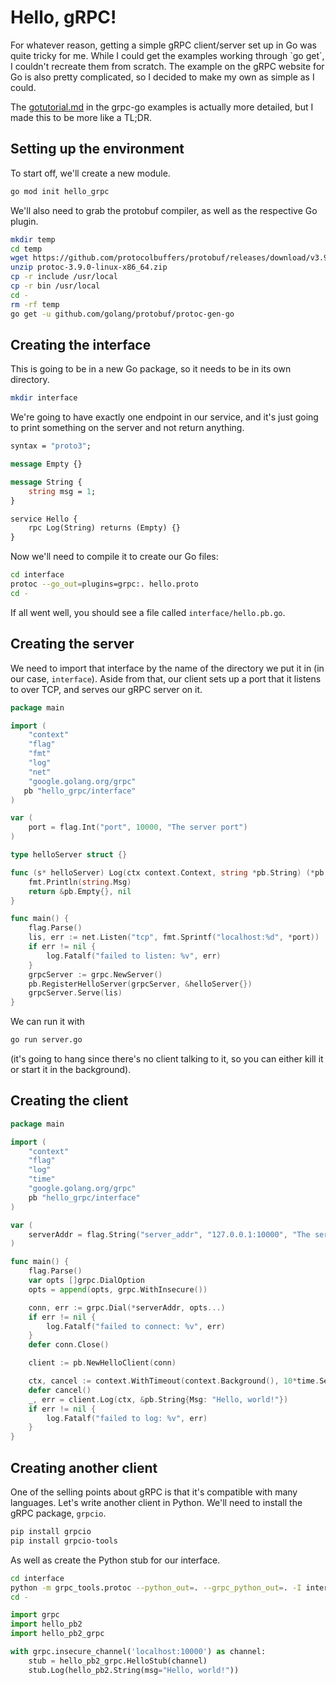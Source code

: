 * Hello, gRPC!
For whatever reason, getting a simple gRPC client/server set up in Go
was quite tricky for me. While I could get the examples working
through `go get`, I couldn't recreate them from scratch. The example
on the gRPC website for Go is also pretty complicated, so I decided to
make my own as simple as I could.

The [[https://github.com/grpc/grpc-go/blob/master/examples/gotutorial.md][gotutorial.md]] in the grpc-go examples is actually more detailed,
but I made this to be more like a TL;DR.

** Setting up the environment
To start off, we'll create a new module.
#+BEGIN_SRC sh
go mod init hello_grpc
#+END_SRC

We'll also need to grab the protobuf compiler, as well as the
respective Go plugin.
#+BEGIN_SRC sh
mkdir temp
cd temp
wget https://github.com/protocolbuffers/protobuf/releases/download/v3.9.0/protoc-3.9.0-linux-x86_64.zip
unzip protoc-3.9.0-linux-x86_64.zip
cp -r include /usr/local
cp -r bin /usr/local
cd -
rm -rf temp
go get -u github.com/golang/protobuf/protoc-gen-go
#+END_SRC

** Creating the interface
This is going to be in a new Go package, so it needs to be in its own
directory.
#+BEGIN_SRC sh
mkdir interface
#+END_SRC

We're going to have exactly one endpoint in our service, and it's just
going to print something on the server and not return anything.
#+BEGIN_SRC protobuf :tangle interface/hello.proto
syntax = "proto3";

message Empty {}

message String {
    string msg = 1;
}

service Hello {
    rpc Log(String) returns (Empty) {}
}
#+END_SRC

Now we'll need to compile it to create our Go files:
#+BEGIN_SRC sh
cd interface
protoc --go_out=plugins=grpc:. hello.proto
cd -
#+END_SRC

If all went well, you should see a file called =interface/hello.pb.go=.

** Creating the server
We need to import that interface by the name of the directory we put
it in (in our case, =interface=). Aside from that, our client sets up
a port that it listens to over TCP, and serves our gRPC server on it.

#+BEGIN_SRC go :tangle server.go
  package main

  import (
      "context"
      "flag"
      "fmt"
      "log"
      "net"
      "google.golang.org/grpc"
     pb "hello_grpc/interface"
  )

  var (
      port = flag.Int("port", 10000, "The server port")
  )

  type helloServer struct {}

  func (s* helloServer) Log(ctx context.Context, string *pb.String) (*pb.Empty, error) {
      fmt.Println(string.Msg)
      return &pb.Empty{}, nil
  }

  func main() {
      flag.Parse()
      lis, err := net.Listen("tcp", fmt.Sprintf("localhost:%d", *port))
      if err != nil {
          log.Fatalf("failed to listen: %v", err)
      }
      grpcServer := grpc.NewServer()
      pb.RegisterHelloServer(grpcServer, &helloServer{})
      grpcServer.Serve(lis)
  }
#+END_SRC

We can run it with
#+BEGIN_SRC sh
go run server.go
#+END_SRC
(it's going to hang since there's no client talking to it, so you can
either kill it or start it in the background).

** Creating the client
#+BEGIN_SRC go :tangle client.go
  package main

  import (
      "context"
      "flag"
      "log"
      "time"
      "google.golang.org/grpc"
      pb "hello_grpc/interface"
  )

  var (
      serverAddr = flag.String("server_addr", "127.0.0.1:10000", "The server address in the format of host:port")
  )

  func main() {
      flag.Parse()
      var opts []grpc.DialOption
      opts = append(opts, grpc.WithInsecure())

      conn, err := grpc.Dial(*serverAddr, opts...)
      if err != nil {
          log.Fatalf("failed to connect: %v", err)
      }
      defer conn.Close()

      client := pb.NewHelloClient(conn)

      ctx, cancel := context.WithTimeout(context.Background(), 10*time.Second)
      defer cancel()
      _, err = client.Log(ctx, &pb.String{Msg: "Hello, world!"})
      if err != nil {
          log.Fatalf("failed to log: %v", err)
      }
  }
#+END_SRC
** Creating another client
One of the selling points about gRPC is that it's compatible with many
languages. Let's write another client in Python. We'll need to install
the gRPC package, =grpcio=.

#+BEGIN_SRC sh
pip install grpcio
pip install grpcio-tools
#+END_SRC

As well as create the Python stub for our interface.
#+BEGIN_SRC sh
cd interface
python -m grpc_tools.protoc --python_out=. --grpc_python_out=. -I interface interface/hello.proto
cd -
#+END_SRC

#+BEGIN_SRC python :tangle client.py
  import grpc
  import hello_pb2
  import hello_pb2_grpc

  with grpc.insecure_channel('localhost:10000') as channel:
      stub = hello_pb2_grpc.HelloStub(channel)
      stub.Log(hello_pb2.String(msg="Hello, world!"))
#+END_SRC
